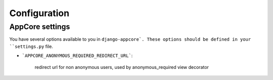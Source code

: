 Configuration
=============


AppCore settings
----------------

You have several options available to you in ``django-appcore`.
These options should be defined in your ``settings.py`` file.

* ```APPCORE_ANONYMOUS_REQUIRED_REDIRECT_URL```:

    redirect url for non anonymous users, used by anonymous_required view decorator
